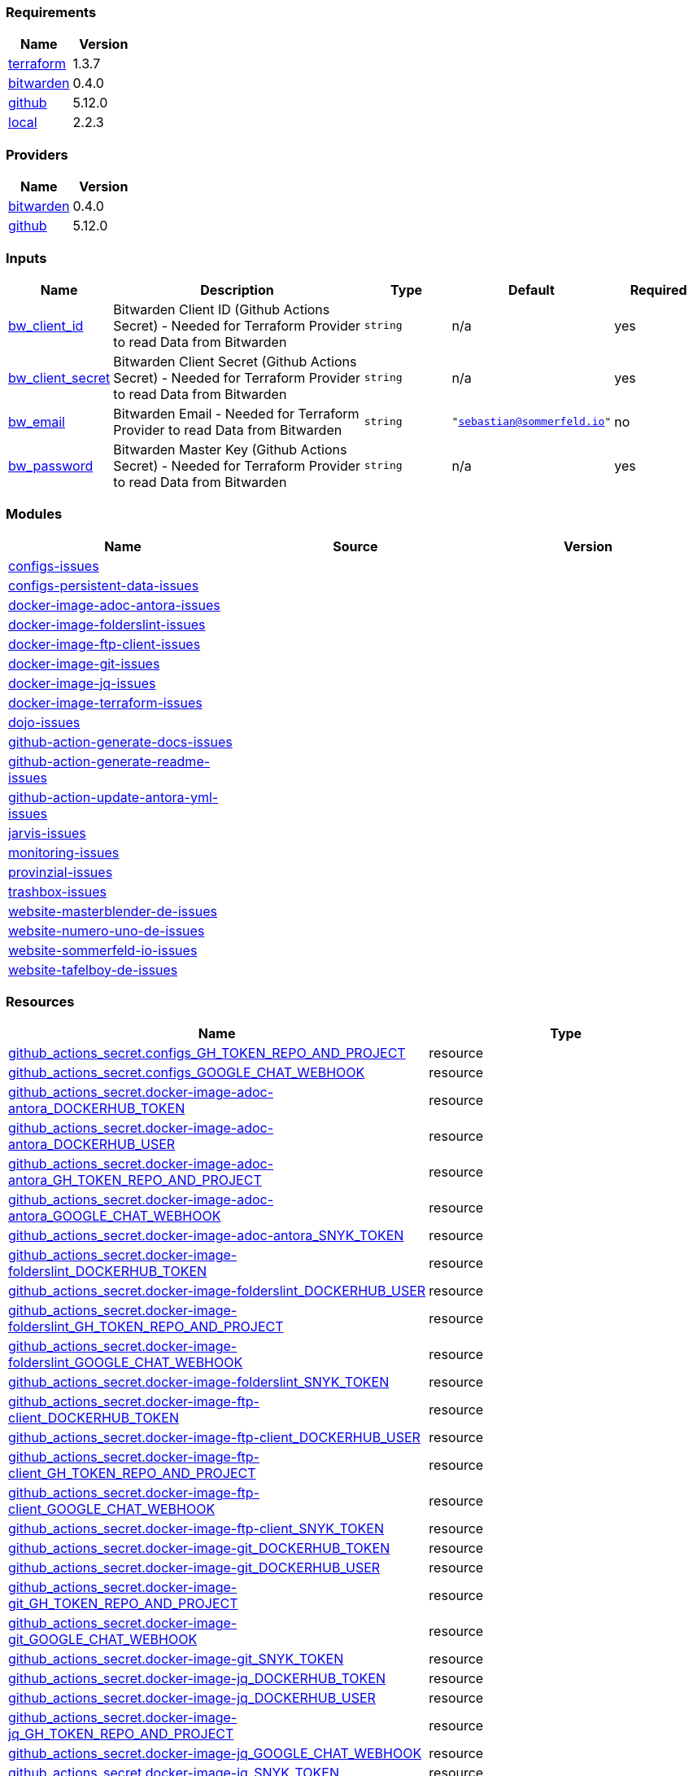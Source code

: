 // +---------------------------------------------------------+
// |                                                         |
// |    DO NOT EDIT DIRECTLY !!!!!                           |
// |                                                         |
// |    Auto-generated by src/main/github/apply-config.sh    |
// |    Either from running the script or from a pipeline    |
// |                                                         |
// +---------------------------------------------------------+



=== Requirements

[cols="a,a",options="header"]
|===
|Name |Version
|[[requirement_terraform]] <<requirement_terraform,terraform>> |1.3.7
|[[requirement_bitwarden]] <<requirement_bitwarden,bitwarden>> |0.4.0
|[[requirement_github]] <<requirement_github,github>> |5.12.0
|[[requirement_local]] <<requirement_local,local>> |2.2.3
|===

=== Providers

[cols="a,a",options="header"]
|===
|Name |Version
|[[provider_bitwarden]] <<provider_bitwarden,bitwarden>> |0.4.0
|[[provider_github]] <<provider_github,github>> |5.12.0
|===

=== Inputs

[cols="a,3a,a,a,a",options="header"]
|===
|Name |Description |Type |Default |Required
|[[input_bw_client_id]] <<input_bw_client_id,bw_client_id>>
|Bitwarden Client ID (Github Actions Secret) - Needed for Terraform Provider to read Data from Bitwarden
|`string`
|n/a
|yes

|[[input_bw_client_secret]] <<input_bw_client_secret,bw_client_secret>>
|Bitwarden Client Secret (Github Actions Secret) - Needed for Terraform Provider to read Data from Bitwarden
|`string`
|n/a
|yes

|[[input_bw_email]] <<input_bw_email,bw_email>>
|Bitwarden Email - Needed for Terraform Provider to read Data from Bitwarden
|`string`
|`"sebastian@sommerfeld.io"`
|no

|[[input_bw_password]] <<input_bw_password,bw_password>>
|Bitwarden Master Key (Github Actions Secret) - Needed for Terraform Provider to read Data from Bitwarden
|`string`
|n/a
|yes

|===

=== Modules

[cols="a,a,a",options="header"]
|===
|Name |Source |Version
|[[module_configs-issues]] <<module_configs-issues,configs-issues>> |./modules/issues |
|[[module_configs-persistent-data-issues]] <<module_configs-persistent-data-issues,configs-persistent-data-issues>> |./modules/issues |
|[[module_docker-image-adoc-antora-issues]] <<module_docker-image-adoc-antora-issues,docker-image-adoc-antora-issues>> |./modules/issues |
|[[module_docker-image-folderslint-issues]] <<module_docker-image-folderslint-issues,docker-image-folderslint-issues>> |./modules/issues |
|[[module_docker-image-ftp-client-issues]] <<module_docker-image-ftp-client-issues,docker-image-ftp-client-issues>> |./modules/issues |
|[[module_docker-image-git-issues]] <<module_docker-image-git-issues,docker-image-git-issues>> |./modules/issues |
|[[module_docker-image-jq-issues]] <<module_docker-image-jq-issues,docker-image-jq-issues>> |./modules/issues |
|[[module_docker-image-terraform-issues]] <<module_docker-image-terraform-issues,docker-image-terraform-issues>> |./modules/issues |
|[[module_dojo-issues]] <<module_dojo-issues,dojo-issues>> |./modules/issues |
|[[module_github-action-generate-docs-issues]] <<module_github-action-generate-docs-issues,github-action-generate-docs-issues>> |./modules/issues |
|[[module_github-action-generate-readme-issues]] <<module_github-action-generate-readme-issues,github-action-generate-readme-issues>> |./modules/issues |
|[[module_github-action-update-antora-yml-issues]] <<module_github-action-update-antora-yml-issues,github-action-update-antora-yml-issues>> |./modules/issues |
|[[module_jarvis-issues]] <<module_jarvis-issues,jarvis-issues>> |./modules/issues |
|[[module_monitoring-issues]] <<module_monitoring-issues,monitoring-issues>> |./modules/issues |
|[[module_provinzial-issues]] <<module_provinzial-issues,provinzial-issues>> |./modules/issues |
|[[module_trashbox-issues]] <<module_trashbox-issues,trashbox-issues>> |./modules/issues |
|[[module_website-masterblender-de-issues]] <<module_website-masterblender-de-issues,website-masterblender-de-issues>> |./modules/issues |
|[[module_website-numero-uno-de-issues]] <<module_website-numero-uno-de-issues,website-numero-uno-de-issues>> |./modules/issues |
|[[module_website-sommerfeld-io-issues]] <<module_website-sommerfeld-io-issues,website-sommerfeld-io-issues>> |./modules/issues |
|[[module_website-tafelboy-de-issues]] <<module_website-tafelboy-de-issues,website-tafelboy-de-issues>> |./modules/issues |
|===

=== Resources

[cols="a,a",options="header"]
|===
|Name |Type
|https://registry.terraform.io/providers/integrations/github/5.12.0/docs/resources/actions_secret[github_actions_secret.configs_GH_TOKEN_REPO_AND_PROJECT] |resource
|https://registry.terraform.io/providers/integrations/github/5.12.0/docs/resources/actions_secret[github_actions_secret.configs_GOOGLE_CHAT_WEBHOOK] |resource
|https://registry.terraform.io/providers/integrations/github/5.12.0/docs/resources/actions_secret[github_actions_secret.docker-image-adoc-antora_DOCKERHUB_TOKEN] |resource
|https://registry.terraform.io/providers/integrations/github/5.12.0/docs/resources/actions_secret[github_actions_secret.docker-image-adoc-antora_DOCKERHUB_USER] |resource
|https://registry.terraform.io/providers/integrations/github/5.12.0/docs/resources/actions_secret[github_actions_secret.docker-image-adoc-antora_GH_TOKEN_REPO_AND_PROJECT] |resource
|https://registry.terraform.io/providers/integrations/github/5.12.0/docs/resources/actions_secret[github_actions_secret.docker-image-adoc-antora_GOOGLE_CHAT_WEBHOOK] |resource
|https://registry.terraform.io/providers/integrations/github/5.12.0/docs/resources/actions_secret[github_actions_secret.docker-image-adoc-antora_SNYK_TOKEN] |resource
|https://registry.terraform.io/providers/integrations/github/5.12.0/docs/resources/actions_secret[github_actions_secret.docker-image-folderslint_DOCKERHUB_TOKEN] |resource
|https://registry.terraform.io/providers/integrations/github/5.12.0/docs/resources/actions_secret[github_actions_secret.docker-image-folderslint_DOCKERHUB_USER] |resource
|https://registry.terraform.io/providers/integrations/github/5.12.0/docs/resources/actions_secret[github_actions_secret.docker-image-folderslint_GH_TOKEN_REPO_AND_PROJECT] |resource
|https://registry.terraform.io/providers/integrations/github/5.12.0/docs/resources/actions_secret[github_actions_secret.docker-image-folderslint_GOOGLE_CHAT_WEBHOOK] |resource
|https://registry.terraform.io/providers/integrations/github/5.12.0/docs/resources/actions_secret[github_actions_secret.docker-image-folderslint_SNYK_TOKEN] |resource
|https://registry.terraform.io/providers/integrations/github/5.12.0/docs/resources/actions_secret[github_actions_secret.docker-image-ftp-client_DOCKERHUB_TOKEN] |resource
|https://registry.terraform.io/providers/integrations/github/5.12.0/docs/resources/actions_secret[github_actions_secret.docker-image-ftp-client_DOCKERHUB_USER] |resource
|https://registry.terraform.io/providers/integrations/github/5.12.0/docs/resources/actions_secret[github_actions_secret.docker-image-ftp-client_GH_TOKEN_REPO_AND_PROJECT] |resource
|https://registry.terraform.io/providers/integrations/github/5.12.0/docs/resources/actions_secret[github_actions_secret.docker-image-ftp-client_GOOGLE_CHAT_WEBHOOK] |resource
|https://registry.terraform.io/providers/integrations/github/5.12.0/docs/resources/actions_secret[github_actions_secret.docker-image-ftp-client_SNYK_TOKEN] |resource
|https://registry.terraform.io/providers/integrations/github/5.12.0/docs/resources/actions_secret[github_actions_secret.docker-image-git_DOCKERHUB_TOKEN] |resource
|https://registry.terraform.io/providers/integrations/github/5.12.0/docs/resources/actions_secret[github_actions_secret.docker-image-git_DOCKERHUB_USER] |resource
|https://registry.terraform.io/providers/integrations/github/5.12.0/docs/resources/actions_secret[github_actions_secret.docker-image-git_GH_TOKEN_REPO_AND_PROJECT] |resource
|https://registry.terraform.io/providers/integrations/github/5.12.0/docs/resources/actions_secret[github_actions_secret.docker-image-git_GOOGLE_CHAT_WEBHOOK] |resource
|https://registry.terraform.io/providers/integrations/github/5.12.0/docs/resources/actions_secret[github_actions_secret.docker-image-git_SNYK_TOKEN] |resource
|https://registry.terraform.io/providers/integrations/github/5.12.0/docs/resources/actions_secret[github_actions_secret.docker-image-jq_DOCKERHUB_TOKEN] |resource
|https://registry.terraform.io/providers/integrations/github/5.12.0/docs/resources/actions_secret[github_actions_secret.docker-image-jq_DOCKERHUB_USER] |resource
|https://registry.terraform.io/providers/integrations/github/5.12.0/docs/resources/actions_secret[github_actions_secret.docker-image-jq_GH_TOKEN_REPO_AND_PROJECT] |resource
|https://registry.terraform.io/providers/integrations/github/5.12.0/docs/resources/actions_secret[github_actions_secret.docker-image-jq_GOOGLE_CHAT_WEBHOOK] |resource
|https://registry.terraform.io/providers/integrations/github/5.12.0/docs/resources/actions_secret[github_actions_secret.docker-image-jq_SNYK_TOKEN] |resource
|https://registry.terraform.io/providers/integrations/github/5.12.0/docs/resources/actions_secret[github_actions_secret.docker-image-terraform_DOCKERHUB_TOKEN] |resource
|https://registry.terraform.io/providers/integrations/github/5.12.0/docs/resources/actions_secret[github_actions_secret.docker-image-terraform_DOCKERHUB_USER] |resource
|https://registry.terraform.io/providers/integrations/github/5.12.0/docs/resources/actions_secret[github_actions_secret.docker-image-terraform_GH_TOKEN_REPO_AND_PROJECT] |resource
|https://registry.terraform.io/providers/integrations/github/5.12.0/docs/resources/actions_secret[github_actions_secret.docker-image-terraform_GOOGLE_CHAT_WEBHOOK] |resource
|https://registry.terraform.io/providers/integrations/github/5.12.0/docs/resources/actions_secret[github_actions_secret.docker-image-terraform_SNYK_TOKEN] |resource
|https://registry.terraform.io/providers/integrations/github/5.12.0/docs/resources/actions_secret[github_actions_secret.dojo_GH_TOKEN_REPO_AND_PROJECT] |resource
|https://registry.terraform.io/providers/integrations/github/5.12.0/docs/resources/actions_secret[github_actions_secret.dojo_GOOGLE_CHAT_WEBHOOK] |resource
|https://registry.terraform.io/providers/integrations/github/5.12.0/docs/resources/actions_secret[github_actions_secret.github-action-generate-docs_GH_TOKEN_REPO_AND_PROJECT] |resource
|https://registry.terraform.io/providers/integrations/github/5.12.0/docs/resources/actions_secret[github_actions_secret.github-action-generate-docs_GOOGLE_CHAT_WEBHOOK] |resource
|https://registry.terraform.io/providers/integrations/github/5.12.0/docs/resources/actions_secret[github_actions_secret.github-action-generate-readme_GH_TOKEN_REPO_AND_PROJECT] |resource
|https://registry.terraform.io/providers/integrations/github/5.12.0/docs/resources/actions_secret[github_actions_secret.github-action-generate-readme_GOOGLE_CHAT_WEBHOOK] |resource
|https://registry.terraform.io/providers/integrations/github/5.12.0/docs/resources/actions_secret[github_actions_secret.github-action-update-antora-yml_GH_TOKEN_REPO_AND_PROJECT] |resource
|https://registry.terraform.io/providers/integrations/github/5.12.0/docs/resources/actions_secret[github_actions_secret.github-action-update-antora-yml_GOOGLE_CHAT_WEBHOOK] |resource
|https://registry.terraform.io/providers/integrations/github/5.12.0/docs/resources/actions_secret[github_actions_secret.jarvis_GH_TOKEN_REPO_AND_PROJECT] |resource
|https://registry.terraform.io/providers/integrations/github/5.12.0/docs/resources/actions_secret[github_actions_secret.jarvis_GOOGLE_CHAT_WEBHOOK] |resource
|https://registry.terraform.io/providers/integrations/github/5.12.0/docs/resources/actions_secret[github_actions_secret.monitoring_GH_TOKEN_REPO_AND_PROJECT] |resource
|https://registry.terraform.io/providers/integrations/github/5.12.0/docs/resources/actions_secret[github_actions_secret.monitoring_GOOGLE_CHAT_WEBHOOK] |resource
|https://registry.terraform.io/providers/integrations/github/5.12.0/docs/resources/actions_secret[github_actions_secret.provinzial_GH_TOKEN_REPO_AND_PROJECT] |resource
|https://registry.terraform.io/providers/integrations/github/5.12.0/docs/resources/actions_secret[github_actions_secret.provinzial_GOOGLE_CHAT_WEBHOOK] |resource
|https://registry.terraform.io/providers/integrations/github/5.12.0/docs/resources/actions_secret[github_actions_secret.trashbox_EXAMPLE_FROM_TERRAFORM] |resource
|https://registry.terraform.io/providers/integrations/github/5.12.0/docs/resources/actions_secret[github_actions_secret.trashbox_GH_TOKEN_REPO_AND_PROJECT] |resource
|https://registry.terraform.io/providers/integrations/github/5.12.0/docs/resources/actions_secret[github_actions_secret.trashbox_GOOGLE_CHAT_WEBHOOK] |resource
|https://registry.terraform.io/providers/integrations/github/5.12.0/docs/resources/actions_secret[github_actions_secret.website-masterblender-de_DOCKERHUB_TOKEN] |resource
|https://registry.terraform.io/providers/integrations/github/5.12.0/docs/resources/actions_secret[github_actions_secret.website-masterblender-de_DOCKERHUB_USER] |resource
|https://registry.terraform.io/providers/integrations/github/5.12.0/docs/resources/actions_secret[github_actions_secret.website-masterblender-de_FTP_PASS] |resource
|https://registry.terraform.io/providers/integrations/github/5.12.0/docs/resources/actions_secret[github_actions_secret.website-masterblender-de_FTP_USER] |resource
|https://registry.terraform.io/providers/integrations/github/5.12.0/docs/resources/actions_secret[github_actions_secret.website-masterblender-de_GH_TOKEN_REPO_AND_PROJECT] |resource
|https://registry.terraform.io/providers/integrations/github/5.12.0/docs/resources/actions_secret[github_actions_secret.website-masterblender-de_GOOGLE_CHAT_WEBHOOK] |resource
|https://registry.terraform.io/providers/integrations/github/5.12.0/docs/resources/actions_secret[github_actions_secret.website-masterblender-de_SNYK_TOKEN] |resource
|https://registry.terraform.io/providers/integrations/github/5.12.0/docs/resources/actions_secret[github_actions_secret.website-numero-uno-de_DOCKERHUB_TOKEN] |resource
|https://registry.terraform.io/providers/integrations/github/5.12.0/docs/resources/actions_secret[github_actions_secret.website-numero-uno-de_DOCKERHUB_USER] |resource
|https://registry.terraform.io/providers/integrations/github/5.12.0/docs/resources/actions_secret[github_actions_secret.website-numero-uno-de_FTP_PASS] |resource
|https://registry.terraform.io/providers/integrations/github/5.12.0/docs/resources/actions_secret[github_actions_secret.website-numero-uno-de_FTP_USER] |resource
|https://registry.terraform.io/providers/integrations/github/5.12.0/docs/resources/actions_secret[github_actions_secret.website-numero-uno-de_GH_TOKEN_REPO_AND_PROJECT] |resource
|https://registry.terraform.io/providers/integrations/github/5.12.0/docs/resources/actions_secret[github_actions_secret.website-numero-uno-de_GOOGLE_CHAT_WEBHOOK] |resource
|https://registry.terraform.io/providers/integrations/github/5.12.0/docs/resources/actions_secret[github_actions_secret.website-numero-uno-de_SNYK_TOKEN] |resource
|https://registry.terraform.io/providers/integrations/github/5.12.0/docs/resources/actions_secret[github_actions_secret.website-sommerfeld-io_DOCKERHUB_TOKEN] |resource
|https://registry.terraform.io/providers/integrations/github/5.12.0/docs/resources/actions_secret[github_actions_secret.website-sommerfeld-io_DOCKERHUB_USER] |resource
|https://registry.terraform.io/providers/integrations/github/5.12.0/docs/resources/actions_secret[github_actions_secret.website-sommerfeld-io_FTP_PASS] |resource
|https://registry.terraform.io/providers/integrations/github/5.12.0/docs/resources/actions_secret[github_actions_secret.website-sommerfeld-io_FTP_USER] |resource
|https://registry.terraform.io/providers/integrations/github/5.12.0/docs/resources/actions_secret[github_actions_secret.website-sommerfeld-io_GH_TOKEN_REPO_AND_PROJECT] |resource
|https://registry.terraform.io/providers/integrations/github/5.12.0/docs/resources/actions_secret[github_actions_secret.website-sommerfeld-io_GOOGLE_CHAT_WEBHOOK] |resource
|https://registry.terraform.io/providers/integrations/github/5.12.0/docs/resources/actions_secret[github_actions_secret.website-sommerfeld-io_SNYK_TOKEN] |resource
|https://registry.terraform.io/providers/integrations/github/5.12.0/docs/resources/actions_secret[github_actions_secret.website-tafelboy-de_DOCKERHUB_TOKEN] |resource
|https://registry.terraform.io/providers/integrations/github/5.12.0/docs/resources/actions_secret[github_actions_secret.website-tafelboy-de_DOCKERHUB_USER] |resource
|https://registry.terraform.io/providers/integrations/github/5.12.0/docs/resources/actions_secret[github_actions_secret.website-tafelboy-de_FTP_PASS] |resource
|https://registry.terraform.io/providers/integrations/github/5.12.0/docs/resources/actions_secret[github_actions_secret.website-tafelboy-de_FTP_USER] |resource
|https://registry.terraform.io/providers/integrations/github/5.12.0/docs/resources/actions_secret[github_actions_secret.website-tafelboy-de_GH_TOKEN_REPO_AND_PROJECT] |resource
|https://registry.terraform.io/providers/integrations/github/5.12.0/docs/resources/actions_secret[github_actions_secret.website-tafelboy-de_GOOGLE_CHAT_WEBHOOK] |resource
|https://registry.terraform.io/providers/integrations/github/5.12.0/docs/resources/actions_secret[github_actions_secret.website-tafelboy-de_SNYK_TOKEN] |resource
|https://registry.terraform.io/providers/integrations/github/5.12.0/docs/resources/issue_label[github_issue_label.provinzial_19_1] |resource
|https://registry.terraform.io/providers/integrations/github/5.12.0/docs/resources/issue_label[github_issue_label.provinzial_training_certs] |resource
|https://registry.terraform.io/providers/maxlaverse/bitwarden/0.4.0/docs/data-sources/item_login[bitwarden_item_login.DOCKERHUB_USER] |data source
|https://registry.terraform.io/providers/maxlaverse/bitwarden/0.4.0/docs/data-sources/item_login[bitwarden_item_login.GH_TOKEN_REPO_AND_PROJECT] |data source
|https://registry.terraform.io/providers/maxlaverse/bitwarden/0.4.0/docs/data-sources/item_login[bitwarden_item_login.GOOGLE_CHAT_WEBHOOK] |data source
|https://registry.terraform.io/providers/maxlaverse/bitwarden/0.4.0/docs/data-sources/item_login[bitwarden_item_login.SNYK_TOKEN] |data source
|https://registry.terraform.io/providers/maxlaverse/bitwarden/0.4.0/docs/data-sources/item_login[bitwarden_item_login.docker-image-adoc-antora_DOCKERHUB_TOKEN] |data source
|https://registry.terraform.io/providers/maxlaverse/bitwarden/0.4.0/docs/data-sources/item_login[bitwarden_item_login.docker-image-folderslint_DOCKERHUB_TOKEN] |data source
|https://registry.terraform.io/providers/maxlaverse/bitwarden/0.4.0/docs/data-sources/item_login[bitwarden_item_login.docker-image-ftp-client_DOCKERHUB_TOKEN] |data source
|https://registry.terraform.io/providers/maxlaverse/bitwarden/0.4.0/docs/data-sources/item_login[bitwarden_item_login.docker-image-git_DOCKERHUB_TOKEN] |data source
|https://registry.terraform.io/providers/maxlaverse/bitwarden/0.4.0/docs/data-sources/item_login[bitwarden_item_login.docker-image-jq_DOCKERHUB_TOKEN] |data source
|https://registry.terraform.io/providers/maxlaverse/bitwarden/0.4.0/docs/data-sources/item_login[bitwarden_item_login.docker-image-terraform_DOCKERHUB_TOKEN] |data source
|https://registry.terraform.io/providers/maxlaverse/bitwarden/0.4.0/docs/data-sources/item_login[bitwarden_item_login.website-masterblender-de_DOCKERHUB_TOKEN] |data source
|https://registry.terraform.io/providers/maxlaverse/bitwarden/0.4.0/docs/data-sources/item_login[bitwarden_item_login.website-masterblender-de_FTP_PASS] |data source
|https://registry.terraform.io/providers/maxlaverse/bitwarden/0.4.0/docs/data-sources/item_login[bitwarden_item_login.website-masterblender-de_FTP_USER] |data source
|https://registry.terraform.io/providers/maxlaverse/bitwarden/0.4.0/docs/data-sources/item_login[bitwarden_item_login.website-numero-uno-de_DOCKERHUB_TOKEN] |data source
|https://registry.terraform.io/providers/maxlaverse/bitwarden/0.4.0/docs/data-sources/item_login[bitwarden_item_login.website-numero-uno-de_FTP_PASS] |data source
|https://registry.terraform.io/providers/maxlaverse/bitwarden/0.4.0/docs/data-sources/item_login[bitwarden_item_login.website-numero-uno-de_FTP_USER] |data source
|https://registry.terraform.io/providers/maxlaverse/bitwarden/0.4.0/docs/data-sources/item_login[bitwarden_item_login.website-sommerfeld-io_DOCKERHUB_TOKEN] |data source
|https://registry.terraform.io/providers/maxlaverse/bitwarden/0.4.0/docs/data-sources/item_login[bitwarden_item_login.website-sommerfeld-io_FTP_PASS] |data source
|https://registry.terraform.io/providers/maxlaverse/bitwarden/0.4.0/docs/data-sources/item_login[bitwarden_item_login.website-sommerfeld-io_FTP_USER] |data source
|https://registry.terraform.io/providers/maxlaverse/bitwarden/0.4.0/docs/data-sources/item_login[bitwarden_item_login.website-tafelboy-de_DOCKERHUB_TOKEN] |data source
|https://registry.terraform.io/providers/maxlaverse/bitwarden/0.4.0/docs/data-sources/item_login[bitwarden_item_login.website-tafelboy-de_FTP_PASS] |data source
|https://registry.terraform.io/providers/maxlaverse/bitwarden/0.4.0/docs/data-sources/item_login[bitwarden_item_login.website-tafelboy-de_FTP_USER] |data source
|https://registry.terraform.io/providers/integrations/github/5.12.0/docs/data-sources/repository[github_repository.configs] |data source
|https://registry.terraform.io/providers/integrations/github/5.12.0/docs/data-sources/repository[github_repository.configs-persistent-data] |data source
|https://registry.terraform.io/providers/integrations/github/5.12.0/docs/data-sources/repository[github_repository.docker-image-adoc-antora] |data source
|https://registry.terraform.io/providers/integrations/github/5.12.0/docs/data-sources/repository[github_repository.docker-image-folderslint] |data source
|https://registry.terraform.io/providers/integrations/github/5.12.0/docs/data-sources/repository[github_repository.docker-image-ftp-client] |data source
|https://registry.terraform.io/providers/integrations/github/5.12.0/docs/data-sources/repository[github_repository.docker-image-git] |data source
|https://registry.terraform.io/providers/integrations/github/5.12.0/docs/data-sources/repository[github_repository.docker-image-jq] |data source
|https://registry.terraform.io/providers/integrations/github/5.12.0/docs/data-sources/repository[github_repository.docker-image-terraform] |data source
|https://registry.terraform.io/providers/integrations/github/5.12.0/docs/data-sources/repository[github_repository.dojo] |data source
|https://registry.terraform.io/providers/integrations/github/5.12.0/docs/data-sources/repository[github_repository.github-action-generate-docs] |data source
|https://registry.terraform.io/providers/integrations/github/5.12.0/docs/data-sources/repository[github_repository.github-action-generate-readme] |data source
|https://registry.terraform.io/providers/integrations/github/5.12.0/docs/data-sources/repository[github_repository.github-action-update-antora-yml] |data source
|https://registry.terraform.io/providers/integrations/github/5.12.0/docs/data-sources/repository[github_repository.jarvis] |data source
|https://registry.terraform.io/providers/integrations/github/5.12.0/docs/data-sources/repository[github_repository.monitoring] |data source
|https://registry.terraform.io/providers/integrations/github/5.12.0/docs/data-sources/repository[github_repository.provinzial] |data source
|https://registry.terraform.io/providers/integrations/github/5.12.0/docs/data-sources/repository[github_repository.trashbox] |data source
|https://registry.terraform.io/providers/integrations/github/5.12.0/docs/data-sources/repository[github_repository.website-masterblender-de] |data source
|https://registry.terraform.io/providers/integrations/github/5.12.0/docs/data-sources/repository[github_repository.website-numero-uno-de] |data source
|https://registry.terraform.io/providers/integrations/github/5.12.0/docs/data-sources/repository[github_repository.website-sommerfeld-io] |data source
|https://registry.terraform.io/providers/integrations/github/5.12.0/docs/data-sources/repository[github_repository.website-tafelboy-de] |data source
|===

=== Outputs

No outputs.


